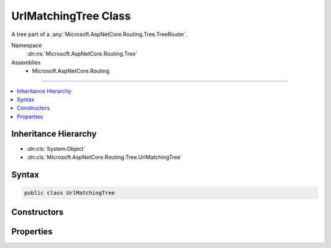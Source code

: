 

UrlMatchingTree Class
=====================






A tree part of a :any:`Microsoft.AspNetCore.Routing.Tree.TreeRouter`\.


Namespace
    :dn:ns:`Microsoft.AspNetCore.Routing.Tree`
Assemblies
    * Microsoft.AspNetCore.Routing

----

.. contents::
   :local:



Inheritance Hierarchy
---------------------


* :dn:cls:`System.Object`
* :dn:cls:`Microsoft.AspNetCore.Routing.Tree.UrlMatchingTree`








Syntax
------

.. code-block:: csharp

    public class UrlMatchingTree








.. dn:class:: Microsoft.AspNetCore.Routing.Tree.UrlMatchingTree
    :hidden:

.. dn:class:: Microsoft.AspNetCore.Routing.Tree.UrlMatchingTree

Constructors
------------

.. dn:class:: Microsoft.AspNetCore.Routing.Tree.UrlMatchingTree
    :noindex:
    :hidden:

    
    .. dn:constructor:: Microsoft.AspNetCore.Routing.Tree.UrlMatchingTree.UrlMatchingTree(System.Int32)
    
        
    
        
        Initializes a new instance of :any:`Microsoft.AspNetCore.Routing.Tree.UrlMatchingTree`\.
    
        
    
        
        :param order: The order associated with routes in this :any:`Microsoft.AspNetCore.Routing.Tree.UrlMatchingTree`\.
        
        :type order: System.Int32
    
        
        .. code-block:: csharp
    
            public UrlMatchingTree(int order)
    

Properties
----------

.. dn:class:: Microsoft.AspNetCore.Routing.Tree.UrlMatchingTree
    :noindex:
    :hidden:

    
    .. dn:property:: Microsoft.AspNetCore.Routing.Tree.UrlMatchingTree.Order
    
        
    
        
        Gets the order of the routes associated with this :any:`Microsoft.AspNetCore.Routing.Tree.UrlMatchingTree`\.
    
        
        :rtype: System.Int32
    
        
        .. code-block:: csharp
    
            public int Order { get; }
    
    .. dn:property:: Microsoft.AspNetCore.Routing.Tree.UrlMatchingTree.Root
    
        
    
        
        Gets the root of the :any:`Microsoft.AspNetCore.Routing.Tree.UrlMatchingTree`\.
    
        
        :rtype: Microsoft.AspNetCore.Routing.Tree.UrlMatchingNode
    
        
        .. code-block:: csharp
    
            public UrlMatchingNode Root { get; }
    

